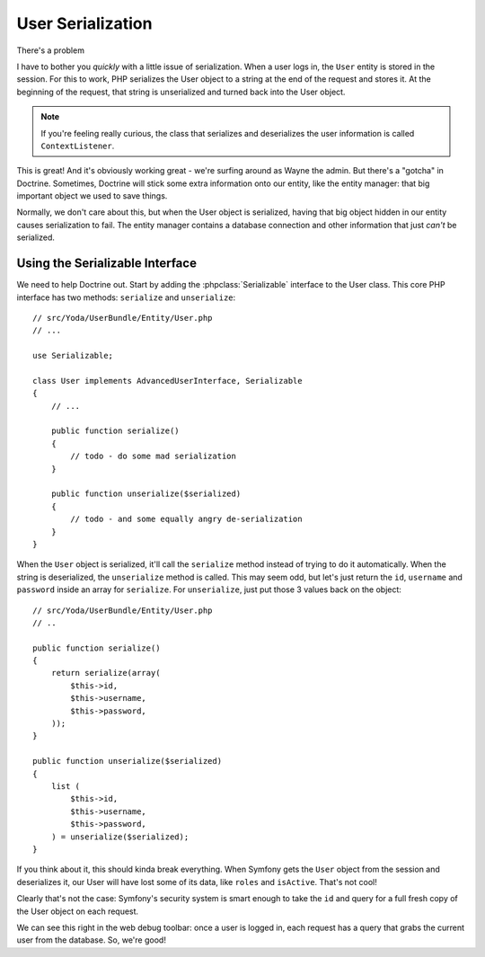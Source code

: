 User Serialization
==================

There's a problem 

I have to bother you *quickly* with a little issue of serialization. When a
user logs in, the ``User`` entity is stored in the session. For this to work,
PHP serializes the User object to a string at the end of the request and
stores it. At the beginning of the request, that string is unserialized and
turned back into the User object.

.. note::

    If you're feeling really curious, the class that serializes and deserializes
    the user information is called ``ContextListener``.

This is great! And it's obviously working great - we're surfing around as
Wayne the admin. But there's a "gotcha" in Doctrine. Sometimes, Doctrine will stick
some extra information onto our entity, like the entity manager: that big
important object we used to save things.

Normally, we don't care about this, but when the User object is serialized,
having that big object hidden in our entity causes serialization to fail.
The entity manager contains a database connection and other information that
just *can't* be serialized.

Using the Serializable Interface
--------------------------------

We need to help Doctrine out. Start by adding the :phpclass:`Serializable`
interface to the User class. This core PHP interface has two methods:
``serialize`` and ``unserialize``::

    // src/Yoda/UserBundle/Entity/User.php
    // ...

    use Serializable;

    class User implements AdvancedUserInterface, Serializable
    {
        // ...

        public function serialize()
        {
            // todo - do some mad serialization
        }

        public function unserialize($serialized)
        {
            // todo - and some equally angry de-serialization
        }
    }

When the ``User`` object is serialized, it'll call the ``serialize`` method
instead of trying to do it automatically. When the string is deserialized,
the ``unserialize`` method is called. This may seem odd, but let's just return
the ``id``, ``username`` and ``password`` inside an array for ``serialize``.
For ``unserialize``, just put those 3 values back on the object::

    // src/Yoda/UserBundle/Entity/User.php
    // ..

    public function serialize()
    {
        return serialize(array(
            $this->id,
            $this->username,
            $this->password,
        ));
    }

    public function unserialize($serialized)
    {
        list (
            $this->id,
            $this->username,
            $this->password,
        ) = unserialize($serialized);
    }

If you think about it, this should kinda break everything. When Symfony
gets the ``User`` object from the session and deserializes it, our User
will have lost some of its data, like ``roles`` and ``isActive``. That's
not cool!

Clearly that's not the case: Symfony's security system is smart enough to
take the ``id`` and query for a full fresh copy of the User object on each
request.

We can see this right in the web debug toolbar: once a user is logged in,
each request has a query that grabs the current user from the database.
So, we're good!
